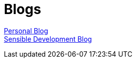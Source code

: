 = Blogs
:jbake-type: page
:description: Blogs - Personal and Sensible Development
:idprefix:
:linkattrs:
:jbake-status: published

https://lprimak.tumblr.com[Personal Blog^] +
https://sensibledev.tumblr.com[Sensible Development Blog^]

